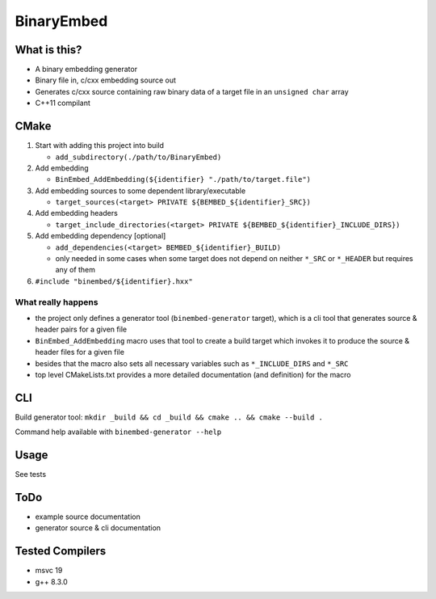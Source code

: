 
BinaryEmbed
===========

What is this?
-------------
- A binary embedding generator
- Binary file in, c/cxx embedding source out
- Generates c/cxx source containing raw binary data of a target file in an ``unsigned char`` array
- C++11 compilant

CMake
-----
#. Start with adding this project into build

   - ``add_subdirectory(./path/to/BinaryEmbed)``

#. Add embedding

   - ``BinEmbed_AddEmbedding(${identifier} "./path/to/target.file")``

#. Add embedding sources to some dependent library/executable

   - ``target_sources(<target> PRIVATE ${BEMBED_${identifier}_SRC})``

#. Add embedding headers

   - ``target_include_directories(<target> PRIVATE ${BEMBED_${identifier}_INCLUDE_DIRS})``

#. Add embedding dependency [optional]

   - ``add_dependencies(<target> BEMBED_${identifier}_BUILD)``
   - only needed in some cases when some target does not depend on neither ``*_SRC`` or ``*_HEADER`` but requires any of them

#. ``#include "binembed/${identifier}.hxx"``

What really happens
*******************
- the project only defines a generator tool (``binembed-generator`` target), which is a cli tool that generates source & header pairs for a given file
- ``BinEmbed_AddEmbedding`` macro uses that tool to create a build target which invokes it to produce the source & header files for a given file
- besides that the macro also sets all necessary variables such as ``*_INCLUDE_DIRS`` and ``*_SRC``
- top level CMakeLists.txt provides a more detailed documentation (and definition) for the macro

CLI
---
Build generator tool: ``mkdir _build && cd _build && cmake .. && cmake --build .``

Command help available with ``binembed-generator --help``

Usage
-----
See tests

ToDo
----
- example source documentation
- generator source & cli documentation

Tested Compilers
----------------
- msvc 19
- g++ 8.3.0
